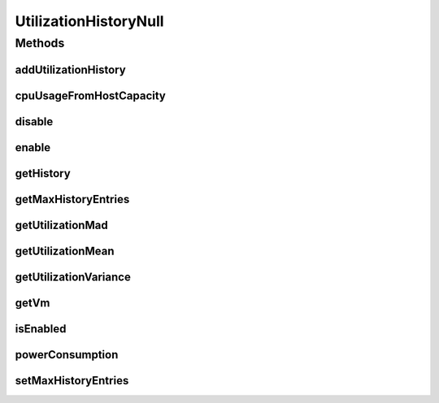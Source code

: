 .. java:import:: java.util Collections

.. java:import:: java.util SortedMap

UtilizationHistoryNull
======================

.. java:package:: org.cloudbus.cloudsim.vms
   :noindex:

.. java:type:: final class UtilizationHistoryNull implements UtilizationHistory

   A class that implements the Null Object Design Pattern for \ :java:ref:`UtilizationHistory`\  objects.

   :author: Manoel Campos da Silva Filho

   **See also:** :java:ref:`UtilizationHistory.NULL`

Methods
-------
addUtilizationHistory
^^^^^^^^^^^^^^^^^^^^^

.. java:method:: @Override public void addUtilizationHistory(double time)
   :outertype: UtilizationHistoryNull

cpuUsageFromHostCapacity
^^^^^^^^^^^^^^^^^^^^^^^^

.. java:method:: @Override public double cpuUsageFromHostCapacity(double time)
   :outertype: UtilizationHistoryNull

disable
^^^^^^^

.. java:method:: @Override public void disable()
   :outertype: UtilizationHistoryNull

enable
^^^^^^

.. java:method:: @Override public void enable()
   :outertype: UtilizationHistoryNull

getHistory
^^^^^^^^^^

.. java:method:: @Override public SortedMap<Double, Double> getHistory()
   :outertype: UtilizationHistoryNull

getMaxHistoryEntries
^^^^^^^^^^^^^^^^^^^^

.. java:method:: @Override public int getMaxHistoryEntries()
   :outertype: UtilizationHistoryNull

getUtilizationMad
^^^^^^^^^^^^^^^^^

.. java:method:: @Override public double getUtilizationMad()
   :outertype: UtilizationHistoryNull

getUtilizationMean
^^^^^^^^^^^^^^^^^^

.. java:method:: @Override public double getUtilizationMean()
   :outertype: UtilizationHistoryNull

getUtilizationVariance
^^^^^^^^^^^^^^^^^^^^^^

.. java:method:: @Override public double getUtilizationVariance()
   :outertype: UtilizationHistoryNull

getVm
^^^^^

.. java:method:: @Override public Vm getVm()
   :outertype: UtilizationHistoryNull

isEnabled
^^^^^^^^^

.. java:method:: @Override public boolean isEnabled()
   :outertype: UtilizationHistoryNull

powerConsumption
^^^^^^^^^^^^^^^^

.. java:method:: @Override public double powerConsumption(double time)
   :outertype: UtilizationHistoryNull

setMaxHistoryEntries
^^^^^^^^^^^^^^^^^^^^

.. java:method:: @Override public void setMaxHistoryEntries(int maxHistoryEntries)
   :outertype: UtilizationHistoryNull

